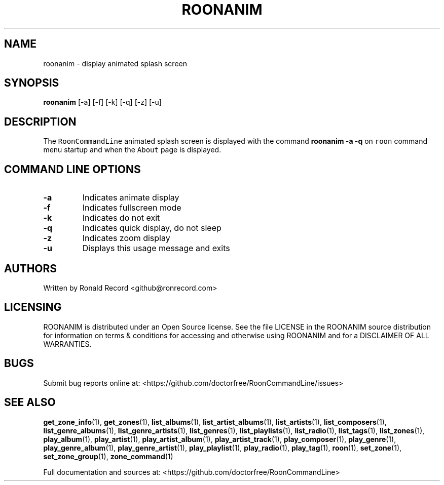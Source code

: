 .\" Automatically generated by Pandoc 2.19.2
.\"
.\" Define V font for inline verbatim, using C font in formats
.\" that render this, and otherwise B font.
.ie "\f[CB]x\f[]"x" \{\
. ftr V B
. ftr VI BI
. ftr VB B
. ftr VBI BI
.\}
.el \{\
. ftr V CR
. ftr VI CI
. ftr VB CB
. ftr VBI CBI
.\}
.TH "ROONANIM" "1" "June 10, 2024" "roonanim 2.0.1" "User Manual"
.hy
.SH NAME
.PP
roonanim - display animated splash screen
.SH SYNOPSIS
.PP
\f[B]roonanim\f[R] [-a] [-f] [-k] [-q] [-z] [-u]
.SH DESCRIPTION
.PP
The \f[V]RoonCommandLine\f[R] animated splash screen is displayed with
the command \f[B]roonanim -a -q\f[R] on \f[V]roon\f[R] command menu
startup and when the \f[V]About\f[R] page is displayed.
.SH COMMAND LINE OPTIONS
.TP
\f[B]-a\f[R]
Indicates animate display
.TP
\f[B]-f\f[R]
Indicates fullscreen mode
.TP
\f[B]-k\f[R]
Indicates do not exit
.TP
\f[B]-q\f[R]
Indicates quick display, do not sleep
.TP
\f[B]-z\f[R]
Indicates zoom display
.TP
\f[B]-u\f[R]
Displays this usage message and exits
.SH AUTHORS
.PP
Written by Ronald Record <github@ronrecord.com>
.SH LICENSING
.PP
ROONANIM is distributed under an Open Source license.
See the file LICENSE in the ROONANIM source distribution for
information on terms & conditions for accessing and otherwise using
ROONANIM and for a DISCLAIMER OF ALL WARRANTIES.
.SH BUGS
.PP
Submit bug reports online at:
<https://github.com/doctorfree/RoonCommandLine/issues>
.SH SEE ALSO
.PP
\f[B]get_zone_info\f[R](1), \f[B]get_zones\f[R](1),
\f[B]list_albums\f[R](1), \f[B]list_artist_albums\f[R](1),
\f[B]list_artists\f[R](1), \f[B]list_composers\f[R](1),
\f[B]list_genre_albums\f[R](1), \f[B]list_genre_artists\f[R](1),
\f[B]list_genres\f[R](1), \f[B]list_playlists\f[R](1),
\f[B]list_radio\f[R](1), \f[B]list_tags\f[R](1),
\f[B]list_zones\f[R](1), \f[B]play_album\f[R](1),
\f[B]play_artist\f[R](1), \f[B]play_artist_album\f[R](1),
\f[B]play_artist_track\f[R](1), \f[B]play_composer\f[R](1),
\f[B]play_genre\f[R](1), \f[B]play_genre_album\f[R](1),
\f[B]play_genre_artist\f[R](1), \f[B]play_playlist\f[R](1),
\f[B]play_radio\f[R](1), \f[B]play_tag\f[R](1), \f[B]roon\f[R](1),
\f[B]set_zone\f[R](1), \f[B]set_zone_group\f[R](1),
\f[B]zone_command\f[R](1)
.PP
Full documentation and sources at:
<https://github.com/doctorfree/RoonCommandLine>
